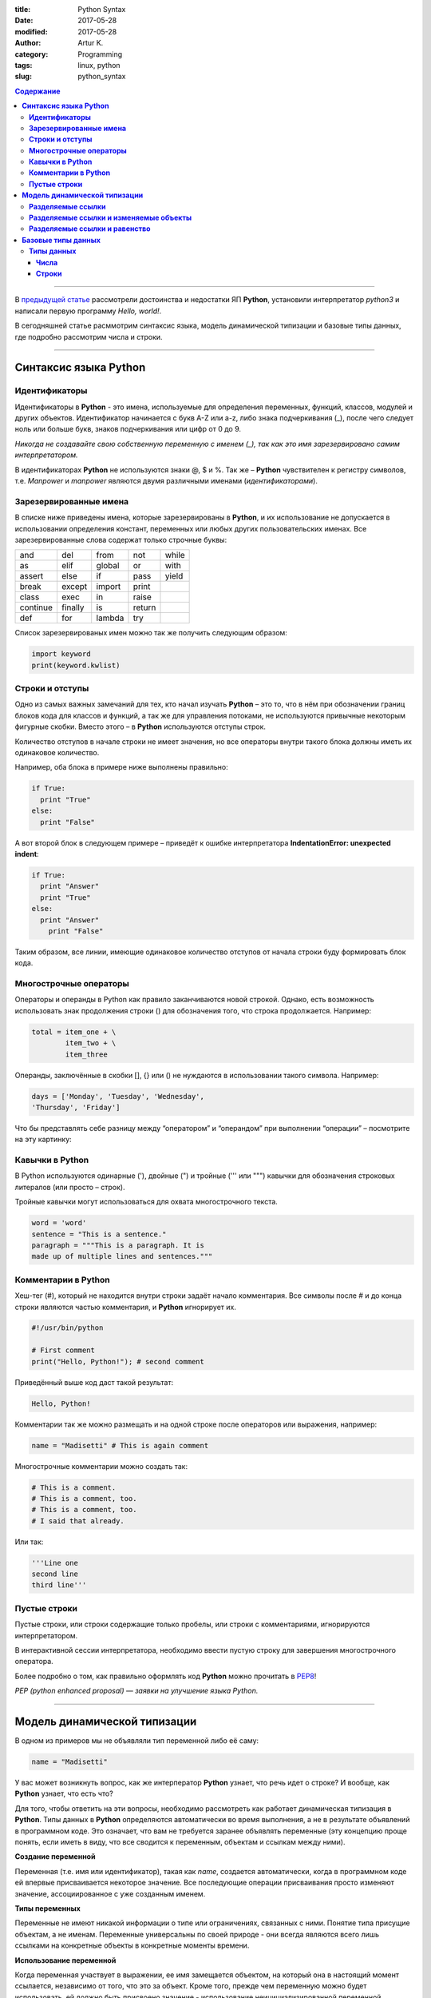 :title: Python Syntax
:date: 2017-05-28
:modified: 2017-05-28
:author: Artur K.
:category: Programming
:tags: linux, python
:slug: python_syntax

.. contents:: **Содержание**
   :depth: 3

----

В `предыдущей статье <{filename}python_part_1.rst>`_ рассмотрели достоинства и
недостатки ЯП **Python**, установили интерпретатор *python3* и написали первую программу
*Hello, world!*.

В сегодняшней статье расммотрим синтаксис языка, модель динамической типизации и
базовые типы данных, где подробно рассмотрим числа и строки.

----

==========================
**Синтаксис языка Python**
==========================

------------------
**Идентификаторы**
------------------

Идентификаторы в **Python** - это имена, используемые для определения переменных,
функций, классов, модулей и других объектов. Идентификатор начинается с букв A-Z или a-z,
либо знака подчеркивания (_), после чего следует ноль или больше букв, знаков
подчеркивания или цифр от 0 до 9.

*Никогда не создавайте свою собственную переменную с именем (_), так как это имя
зарезервировано самим интерпретатором.*

В идентификаторах **Python** не используются знаки @, $ и %.
Так же – **Python** чувствителен к регистру символов, т.е. *Manpower* и *manpower*
являются двумя различными именами (*идентификаторами*).

---------------------------
**Зарезервированные имена**
---------------------------

В списке ниже приведены имена, которые зарезервированы в **Python**, и их
использование не допускается в использовании определения констант, переменных
или любых других пользовательских именах. Все зарезервированные слова содержат
только строчные буквы:

+----------+---------+--------+--------+-------+
| and      | del     | from   | not    | while |
+----------+---------+--------+--------+-------+
| as       | elif    | global | or     | with  |
+----------+---------+--------+--------+-------+
| assert   | else    | if     | pass   | yield |
+----------+---------+--------+--------+-------+
| break    | except  | import | print  |       |
+----------+---------+--------+--------+-------+
| class    | exec    | in     | raise  |       |
+----------+---------+--------+--------+-------+
| continue | finally | is     | return |       |
+----------+---------+--------+--------+-------+
| def      | for     | lambda | try    |       |
+----------+---------+--------+--------+-------+

Список зарезервированых имен можно так же получить следующим образом:

.. code::

    import keyword
    print(keyword.kwlist)

--------------------
**Строки и отступы**
--------------------

Одно из самых важных замечаний для тех, кто начал изучать **Python** – это то,
что в нём при обозначении границ блоков кода для классов и функций, а так же
для управления потоками, не используются привычные некоторым фигурные скобки.
Вместо этого – в **Python** используются отступы строк.

Количество отступов в начале строки не имеет значения, но все операторы внутри
такого блока должны иметь их одинаковое количество.

Например, оба блока в примере ниже выполнены правильно:

.. code::

    if True:
      print "True"
    else:
      print "False"

А вот второй блок в следующем примере – приведёт к ошибке интерпретатора
**IndentationError: unexpected indent**:

.. code::

    if True:
      print "Answer"
      print "True"
    else:
      print "Answer"
        print "False"

Таким образом, все линии, имеющие одинаковое количество отступов от начала
строки буду формировать блок кода.

---------------------------
**Многострочные операторы**
---------------------------

Операторы и операнды в Python как правило заканчиваются новой строкой.
Однако, есть возможность использовать знак продолжения строки (\) для обозначения
того, что строка продолжается.
Например:

.. code::

  total = item_one + \
          item_two + \
          item_three

Операнды, заключённые в скобки [], {} или () не нуждаются в использовании
такого символа. Например:

.. code::

    days = ['Monday', 'Tuesday', 'Wednesday',
    'Thursday', 'Friday']

Что бы представлять себе разницу между “оператором” и “операндом” при выполнении
“операции” – посмотрите на эту картинку:

.. figure:: /images/operation.gif
    :height: 122px
    :width: 249px
    :scale: 100%
    :align: center
    :alt: Operation

--------------------
**Кавычки в Python**
--------------------

В Python используются одинарные ('), двойные (") и тройные (''' или """) кавычки
для обозначения строковых литералов (или просто – строк).

Тройные кавычки могут использоваться для охвата многострочного текста.

.. code::

    word = 'word'
    sentence = "This is a sentence."
    paragraph = """This is a paragraph. It is
    made up of multiple lines and sentences."""

------------------------
**Комментарии в Python**
------------------------

Хеш-тег (#), который не находится внутри строки задаёт начало комментария.
Все символы после # и до конца строки являются частью комментария, и **Python**
игнорирует их.

.. code::

    #!/usr/bin/python

    # First comment
    print("Hello, Python!"); # second comment

Приведённый выше код даст такой результат:

.. code::

    Hello, Python!

Комментарии так же можно размещать и на одной строке после операторов или
выражения, например:

.. code::

    name = "Madisetti" # This is again comment

Многострочные комментарии можно создать так:

.. code::

    # This is a comment.
    # This is a comment, too.
    # This is a comment, too.
    # I said that already.

Или так:

.. code::

    '''Line one
    second line
    third line'''

-----------------
**Пустые строки**
-----------------

Пустые строки, или строки содержащие только пробелы, или строки с комментариями,
игнорируются интерпретатором.

В интерактивной сессии интерпретатора, необходимо ввести пустую строку для
завершения многострочного оператора.

Более подробно о том, как правильно оформлять код **Python** можно прочитать в
`PEP8 <http://pep8.ru/doc/pep8/>`_!

*PEP (python enhanced proposal) — заявки на улучшение языка Python.*

----

=================================
**Модель динамической типизации**
=================================

В одном из примеров мы не объявляли тип переменной либо её саму:

.. code::

    name = "Madisetti"

У вас может возникнуть вопрос, как же интерператор **Python** узнает, что речь идет
о строке? И вообще, как **Python** узнает, что есть что?

Для того, чтобы ответить на эти вопросы, необходимо рассмотреть как работает
динамическая типизация в **Python**. Типы данных в **Python** определяются автоматически
во время выполнения, а не в результате объявлений в программном коде. Это означает,
что вам не требуется заранее объявлять переменные (эту концепцию проще понять, если
иметь в виду, что все сводится к переменным, объектам и ссылкам между ними).

**Создание переменной**

Переменная (т.е. имя или идентификатор), такая как *name*, создается автоматически,
когда в программном коде ей впервые присваивается некоторое значение. Все последующие
операции присваивания просто изменяют значение, ассоциированное с уже созданным
именем.

**Типы переменных**

Переменные не имеют никакой информации о типе или ограничениях, связанных с ними.
Понятие типа присущие объектам, а не именам. Переменные универсальны по своей природе -
они всегда являются всего лишь ссылками на конкретные объекты в конкретные моменты
времени.

**Использование переменной**

Когда переменная участвует в выражении, ее имя замещается объектом, на который
она в настоящий момент ссылается, независимо от того, что это за объект. Кроме
того, прежде чем переменную можно будет использовать, ей должно быть присвоено
значение - использование неицициализированной переменной приведет к ошибке
(*NameError: name 'name' is not defined*).

Для того чтобы понимать что происходит при присваивании некого значения переменной,
рассмотрим такой пример:

.. code::

    a = 3

**Python** выполнит эту инструкцию в три этапа, концептуально.

1. Cоздается объект, представляющий число 3.
2. Создается пременная *a*, если она еще отсутствует.
3. В переменную *a* записывается ссылка на вновь созданный объект, представляющий число 3.

**Информация о типе хранится в объекте, но не в переменной.**

Допустим, у нас есть следующий пример:

.. code::

    a = 3
    a = 'spam'
    a = 1.23

Как уже указывалось ранее, имена не имеют типов, тип - это свойство объекта, а не
имени. В предыдущем листинге просто изменяется ссылка на объект. Все что можно
сказать о перменных в языка **Python** - это то, что они создаются на конкретные
объекты в конкретные моменты времени.

Объекты знают, к какому типу они относятся, - каждый объект содержит поле, в котором
хранится информация о его типе. Целочисленный объект 3, например, будет содержать
значение 3 плюс информацию, которая сообщит интерпретатору **Python**, что объект
является целым числом (строго говоря - это указатель на объект с названием *int*).
Описатель типа для строки 'spam' указывает на строковой тип (с именем *str*).
Поскольку информация о типе хранится в объектах, ее не нужно хранить в переменных.

У кого-то может возникнуть вопрос: что происходит с прежними значениями, когда
выполняется новое присваивание?
Например, что произойдет с объектом 3 после выполнения следующих инструкций:

Основная выгода от сборки мусора состоит в том, что вы может свободно распоряжаться
объектами, не будучи обязаны освбождать память в своем сценарии.

.. code::

    a = 3
    a = 'spam'

Когда имя ассоциируется с новым объектом, интепретатор **Python** освобождает
память, занимаемую предыдущим объектом (если на него не ссылается какое-либо другое
имя или объект). Такое автоматическое освобождение памяти, занимаемой объектами,
называется *сборкой мусора (garbage collection)*.

----------------------
**Разделяемые ссылки**
----------------------

До сих пор мы рассматривали вариант, когда ссылка на объект присваивается
единственной переменной. Теперь введем в действие еще одну переменную и посмотрим,
что происходит с именами и объектами в это случае:

.. code:

    a = 3
    b = a

.. figure:: /images/links-1.png
    :height: 123px
    :width: 556px
    :scale: 100%
    :align: center
    :alt: Python Links to one object

В языке **Python** это называется *разделяемая ссылка* - несколько имен ссылаются
на один и тот же объект.

Далее добавим еще одну инструкцию:

.. code::

    a = 3
    b = a
    b = 'spam'

В результате выполнения этой инструкции создается новый объект, представляющий
строку 'spam', а ссылка на него записывается в переменную *a*. Однако эти действия
не оказывают влияния на переменную *b* - она по-прежнему ссылается на первый
объект, целое число 3. В результате схема взаимоотношений приобретает вид:

.. figure:: /images/links-2.png
    :height: 188px
    :width: 554px
    :scale: 100%
    :align: center
    :alt: Python Links to two objects

То же самое произошло бы, если бы ссылка на объект 'spam' вместо переменной *a*
была присвоена переменной *b* - изменилась бы только переменная *b*, но не *а*.
Аналогичная ситуация возникает, даже если тип объекта не изменяется.
Например, рассмотрим следующие три инструкции:

.. code::

    a = 3
    b = a
    a = a + 2

В этой последовательности происходит те же самые события: интепретатор **Python**
создает переменную *a* и записывает в нее ссылку на объект *3*. После этого он
создает переменную *b* и записывает в нее ту же ссылку, что хранится в переменной
*a*. Наконец, последняя инструкция создает совершенно новый объект (в данном случае -
целое число 5, которое является результатом выполнения операции сложения). Это не
приводит к изменению переменной *b*. В действительности нет никакого способа
перезаписать значение объекта 3, целые числа относятся к категории неизменяемых
(*подробнее о категориях и типов данных далее*), и поэтому эти объекты невозможно
изменить.

-------------------------------------------
**Разделяемые ссылки и изменяемые объекты**
-------------------------------------------

Как будет показано дальше в этом цикле статей, существуют такие объекты и операции,
которые приводят к изменению самих объектов. Например, операции присваивания значения
элементу списка фактически изменяют сам список вместо того, чтобы создавать совершенно
новый объект списка. При работе с объектами, допускающими такие изменения, необходимо
быть особенно внимательными при использовании разделяемых ссылок, так как изменение
одного имени может отразиться на других именах.

Возьмем в качестве примера объекты списков (будут рассмотрены подробно в следующей
части). Списки, поддерживают возможность присваивания значений элементам, - это
просто коллекция объектов, которые в программном коде записываются как литералы
в квадратных скобках:

.. code::

    l1 = [2, 3, 4]
    l2 = l1

В данном случае *l1* - это список, содержащий объекты 2, 3 и 4. Доступ к элементам
списка осуществляется по их индексам; так, *l1[0]* - ссылается на объект 2, т.е. на
первый элемент в списке *l1*. Cписки являются полноценными объектами, такими же,
как целые числа и строки. После выполнения двух приведенных выше инструкций
*l1* и *l2* будут ссылаться на один и тот же объект, так же, как переменные *a* и
*b* в примере выше. Точно так же, если теперь добавить еще одну инструкцию:

.. code::

    l1 = 24

Переменная *l1* будет ссылаться на другой объект, а l2 по-прежнему будет ссылаться
на первоначальный список. Однако если синтаксис последней инструкции немного изменить,
эффект получится другим:

.. code::

    l1 = [2, 3, 4]
    l2 = l1
    l1[0] = 24

    l1 # Переменная l1 изменилась
    [24, 3, 4]
    l2 # Но так же изменилась и переменная l2
    [24, 3, 4]

Здесь мы не изменяем сам объект *l1*, изменяется компонент объекта, на который
ссылается *l1*. Данное изменение затронуло часть самого объекта списка. Поскольку
объект списка разделяется разными переменными, то изменения в самом списке затрагивают
не только *l1*, т.е. следует понимать, что такие изменения могут сказываться в
других частях программы. В этом примере изменения обнаруживаются также в переменной
*l2*, потому что она ссылается на тот же самый объект, что и *l1*. Здесь мы фактически
не изменяли *l2*, но значение этой переменной изменилось.

Это поведение по умолчанию: если вас оно не устраивает, можно потребовать от
интерпретатора, чтобы вместо создания ссылок она выполнял копирование объектов.
Скопировать список можно несколькими способами, включая встроенную функцию *list* и
модуль *copy* из стандартной библиотеки. Однако самым стандартным способом
копирования является получение среза (так же будет рассмотрено в следующих частях)
от начала и до конца списка.

.. code::

    l1 = [2, 3, 4]
    l2 = l1[:] # Создание копии списка l1
    l1[0] = 24

    l1
    [24, 3, 4]
    l2 # Не изменился
    [2, 3, 4]

**Будьте внимательны**, что способ, основанный на получении среза, неприменим в
случае с другими изменяемым базовым типом - со словарем (будет рассмотрен подробно
в следущей части), потому что словарь не является последовательностью. Чтобы
скопировать словарь, необходимо воспользоваться методом X.copy(). Следует также
отметить, что модуль *copy* из стандартной библиотеки имеет в своем составе
универсальную функцию, позволяющую копировать объекты любых типов, включая
вложенные структуры (например, словари с вложенными списками).

.. code::

    import copy
    x = copy.copy(y) # Создание "поверхностной" копии любого объекта y
    x = copy.deepcopy(y) # Создание полной копии: копируются все вложенные части

----------------------------------
**Разделяемые ссылки и равенство**
----------------------------------

Возможность сборки мусора, описанная ранее, может оказаться более принципиальным
понятием, чем литералы для объектов некоторых типов.

.. code::

    x = 42
    x = "shrubbery" # Объект 42 теперь уничтожен?

Так как интерпретатор **Python** кэширует и повторно использует малые целые числа и
небольшие строки, объект 42 скорее всего не будет уничтожен. Он, вероятнее всего,
останется в системной таблице для повторного использования, когда вы вновь сгенерируете
число 42 в программном коде. Однако большинство объектов уничтожаются немедленно,
как только будет потеряна последняя ссылка, особенно те, к которым применение
механизма кэширования не имеет смысла.

Согласно модели ссылок в языке **Python**, существует два разных способа выполнять
проверку равенства.

.. code::

    l = [1, 2, 3]
    n = l # n и l - ссылки на один и тот же объект
    l == n # Одно и то же значение
    True
    l is n # Один и тот же объект
    True

Первый способ, основанный на использовании оператора ==, проверяет, равны ли значения
объектов. В языке **Python** практически всегда используется именно этот способ.
Второй способ, основанный на использовании оператора *is*, проверяет идентичность
объектов. Он возвращает значение *True*, только если оба имени ссылаются на один и
тот же объект, вследствие этого он является более строгой формой проверки равенства.

На самом деле оператор *is* просто сравнивает указатели, которые реализуют ссылки,
и тем самым может использоваться для выявления разделяемых ссылок в программном
коде. Он возвращает значение *False*, даже если имена ссылаются на эквивалентные,
но разные объекты, как, например, в следующем случае, когда выполняются два
различных литеральных выражения:

.. code::

    l = [1, 2, 3]
    n = [1, 2, 3] # n и l ссылаются на разные объекты
    l == n # Одно и то же значение
    True
    l is n # Но разные объекты
    False

Посмотрим, что происходит, если те же самые действия выполняются над малыми целыми
числами:

.. code::

    x = 42
    y = 42 # Должно получиться два разных объекта
    x == y
    True
    x is y # Тот же самый объект: кэширование в действии!
    True

В этом примере переменные *x* и *y* должны быть равны, но не эквивалентны, потому
что было выполнено два разных литеральных выражения. Однако из-за того, что малые
целые числа и строки кэшируются и используются повторно, оператор *is* сообщает,
что переменные ссылаются на один и тот же объект.

Фактически если вы действительно хотите взглянуть на работу внутренних механизмов,
вы всегда можете запросить у интерпретатора количество ссылок на объект: функция
*getrefcount* из стандартного модуля *sys* возвращает значение поля счетчика ссылок
в объекте.

.. code::

    import sys
    sys.getrefcount(1) # 810 указателей на этот участок памяти
    810

----

=======================
**Базовые типы данных**
=======================

Данные в языке Python представлены в форме объектов – либо встроенных,
предоставляемых языком Python, либо объектов, которые мы создаем с применением
конструкций языка Python или других инструментов, таких как библиотеки расширений,
написанные на языке C. Если говорить по сути, объекты – это области памяти со
значениями и ассоциированными с ними наборами операций.
На языке Python объекты можно разложить на такие составляющие, как модули,
инструкции, выражения и объекты; при этом:

1. Программы делятся на модули.
2. Модули содержат инструкции.
3. Инструкции состоят из выражений.
4. Выражения создают и обрабатывают объекты.

---------------
**Типы данных**
---------------

Краткий обзор встроенных типов данных в **Python** можно увидеть в таблице ниже,
в ней представлены не все типы данных, но часто используемые.

+-------------+---------------------------------------+
| Тип объекта | Пример литерала/создания              |
+=============+=======================================+
| Числа       | 1234, 3.1415, 3+4j, Decimal, Fraction |
+-------------+---------------------------------------+
| Строки      | ‘spam’, “guido’s” , b’a\x01c’         |
+-------------+---------------------------------------+
| Списки      | [1, [2, ‘three’], 4]                  |
+-------------+---------------------------------------+
| Словари     | {‘food’: ‘spam’, ‘taste’: ‘yum’}      |
+-------------+---------------------------------------+
| Кортежи     | (1,’spam’, 4, ‘U’)                    |
+-------------+---------------------------------------+
| Множества   | set(‘abc’), {‘a’, ‘b’, ‘c’}           |
+-------------+---------------------------------------+
| None Type   | None                                  |
+-------------+---------------------------------------+
| Логические  | True, False                           |
+-------------+---------------------------------------+

Все типы данных в **Python** относятся к одной из 2-ух категорий: изменяемые (*mutable*)
и неизменяемые (*unmutable*).
Из предопределенных неизменяемых типов данных **Python** - числа (*int*, *float*,
*complex*), строки (*str*), кортежи (*tuple*), к изменяемым типам относится - списки (*list*),
словари (*dict*), множества (*set*).

Сегодня рассмотрим подробно такие типы данных, как числа и строки.

~~~~~~~~~
**Числа**
~~~~~~~~~

Числа в *python3*: целые, вещественные, комплексные.
Работа с числами и операции над ними.

**Целые числа**

Числа в *python3* ничем не отличаются от обычных чисел. Они поддерживают набор самых
обычных математических операций:

.. figure:: /images/math-operation.png
    :height: 470px
    :width: 909px
    :scale: 100%
    :align: left
    :alt: Math Operation

Пример использования каждой операции и результат:

.. code::

    >>> 5 + 2
    7
    >>> 5 - 2
    3
    >>> 5 * 2
    10
    >>> 5 / 2
    2.5
    >>> 5 // 2
    2
    >>> 5 % 2
    1
    >>> -5
    -5
    >>> abs(-5)
    5
    >>> divmod(5, 2)
    (2, 1)
    >>> 5 ** 2
    25
    >>> pow(5, 2, 5)
    0

Над целыми числами также можно производить битовые операции.

.. figure:: /images/bits-operation.png
    :height: 262px
    :width: 911px
    :scale: 100%
    :align: left
    :alt: Math Operation

Пример использования каждой операции и результат:

.. code::

    >>> 7 | 8
    15
    >>> 7 & 8
    0
    >>> 7 ^ 8
    15
    >>> 7 << 1
    14
    >>> 7 >> 1
    3
    >>> ~7
    -8

Системы счисления.

Для систем с основанием 2, 8, 10 и 16 (двоичная, восьмиричная, десятичная,
шестнадцатиричная) в **Python** предусмотрены встроеные функции.

- **int([object], [основание системы счисления])** - преобразование к целому числу в десятичной системе счисления. По умолчанию система счисления десятичная, но можно задать любое основание от 2 до 36 включительно.
- **bin(x)** - преобразование целого числа в двоичную строку.
- **hex(х)** - преобразование целого числа в шестнадцатеричную строку.
- **oct(х)** - преобразование целого числа в восьмеричную строку.

Пример использования:

.. code::

    >>> int("1") # Переводим строку в число
    1
    >>> int("2.5") # Строка не является целым числом, будет возбуждено исключение:
    ValueError: invalid literal for int() with base 10: '2.5'

    >>> int(3.5) # Применённая к числу с плавающей точкой, отсекает дробную часть
    3

    >>> bin(17)
    '0b10001'

    >>> hex(17)
    '0x11'

    >>> oct(17)
    0o21

    >>> 0b1111
    15

    >>> int('10011', 2)
    19

    >>> int('0b10011', 2)
    19

**Вещественные числа**

Вещественные числа поддерживают те же операции, что и целые. Однако (из-за
представления чисел в компьютере) вещественные числа неточны, и это может
привести к ошибкам:

.. code::

    >>> 0.1 + 0.1 + 0.1 + 0.1 + 0.1 + 0.1 + 0.1 + 0.1
    0.7999999999999999

Для высокой точности используют другие объекты (например Decimal и Fraction).

Дополнительные методы для вещественных чисел:

- float.as_integer_ratio() - пара целых чисел, чьё отношение равно этому числу.
- float.is_integer() - является ли значение целым числом.
- float.hex() - переводит float в hex (шестнадцатеричную систему счисления).
- float.fromhex(s) - float из шестнадцатеричной строки.

.. code::

    >>> 3.5.as_integer_ratio()
    (7, 2)
    >>> 12.0.is_integer()
    True
    >>> 12.1.is_integer()
    False
    >>> 1.4.hex()
    '0x1.6666666666666p+0'
    >>> float.fromhex('0x1.5000000000000p+3')
    10.5

**Комплексные числа**

В **Python** встроены также и комплексные числа.

.. code::

    >>> x = complex(1, 2)
    >>> print(x)
    (1+2j)
    >>> y = complex(3, 4)
    >>> print(y)
    (3+4j)
    >>> z = x + y
    >>> print(x)
    (1+2j)
    >>> print(z)
    (4+6j)
    >>> z = x * y
    >>> print(z)
    (-5+10j)
    >>> z = x / y
    >>> print(z)
    (0.44+0.08j)
    >>> print(x.conjugate())  # Сопряжённое число
    (1-2j)
    >>> print(x.imag)  # Мнимая часть
    2.0
    >>> print(x.real)  # Действительная часть
    1.0
    >>> print(x > y)  # Комплексные числа нельзя сравнить
    TypeError: unorderable types: complex() > complex()
    >>> print(x == y)  # Но можно проверить на равенство
    False
    >>> abs(3 + 4j)  # Модуль комплексного числа
    5.0
    >>> pow(3 + 4j, 2)  # Возведение в степень
    (-7+24j)

~~~~~~~~~~
**Строки**
~~~~~~~~~~

Строки в Python - упорядоченные последовательности символов, используемые
для хранения и представления текстовой информации, поэтому с помощью строк
можно работать со всем, что может быть представлено в текстовой форме.

Работа со строками в Python очень удобна. Существует несколько литералов строк,
которые мы сейчас и рассмотрим.

.. code::

    S = 'spam"s'
    S = "spam's"

Строки в апострофах и в кавычках - одно и то же. Причина наличия двух вариантов
в том, чтобы позволить вставлять в литералы строк символы кавычек или апострофов,
не используя экранирование.

**Экранированные последовательности**

Экранированные последовательности позволяют вставить символы, которые сложно ввести с клавиатуры.

.. figure:: /images/spec-symbols.png
    :height: 587px
    :width: 905px
    :scale: 100%
    :align: left
    :alt: Special Symbols

**"Сырые" строки**

Если перед открывающей кавычкой стоит символ 'r' (в любом регистре), то механизм
экранирования отключается.

.. code::

    S = r'C:\newt.txt'

Но, несмотря на назначение, "сырая" строка не может заканчиваться символом
обратного слэша. Пути решения:

.. code::

    S = r'\n\n\\'[:-1]

**Базовые операции со строками**

Конкатенация (сложение):

.. code::

    >>> S1 = 'spam'
    >>> S2 = 'eggs'
    >>> print(S1 + S2)
    'spameggs'

Дублирование строки:

.. code::

    >>> print('spam' * 3)
    spamspamspam

Длина строки (функция len):

.. code::

    >>> len('spam')
    4

Доступ по индексу:

.. code::


    >>> S = 'spam'
    >>> S[0]
    's'
    >>> S[2]
    'a'
    >>> S[-2]
    'a'

Как видно из примера, в Python возможен и доступ по отрицательному индексу,
при этом отсчет идет от конца строки.

Извлечение среза:
Оператор извлечения среза: [X:Y]. X – начало среза, а Y – окончание; символ с
номером Y в срез не входит. По умолчанию первый индекс равен 0, а второй - длине
строки.

.. code::

    >>> s = 'spameggs'
    >>> s[3:5]
    'me'
    >>> s[2:-2]
    'ameg'
    >>> s[:6]
    'spameg'
    >>> s[1:]
    'pameggs'
    >>> s[:]
    'spameggs'

Кроме того, можно задать шаг, с которым нужно извлекать срез.

.. code::

    >>> s[::-1]
    'sggemaps'
    >>> s[3:5:-1]
    ''
    >>> s[2::2]
    'aeg'
